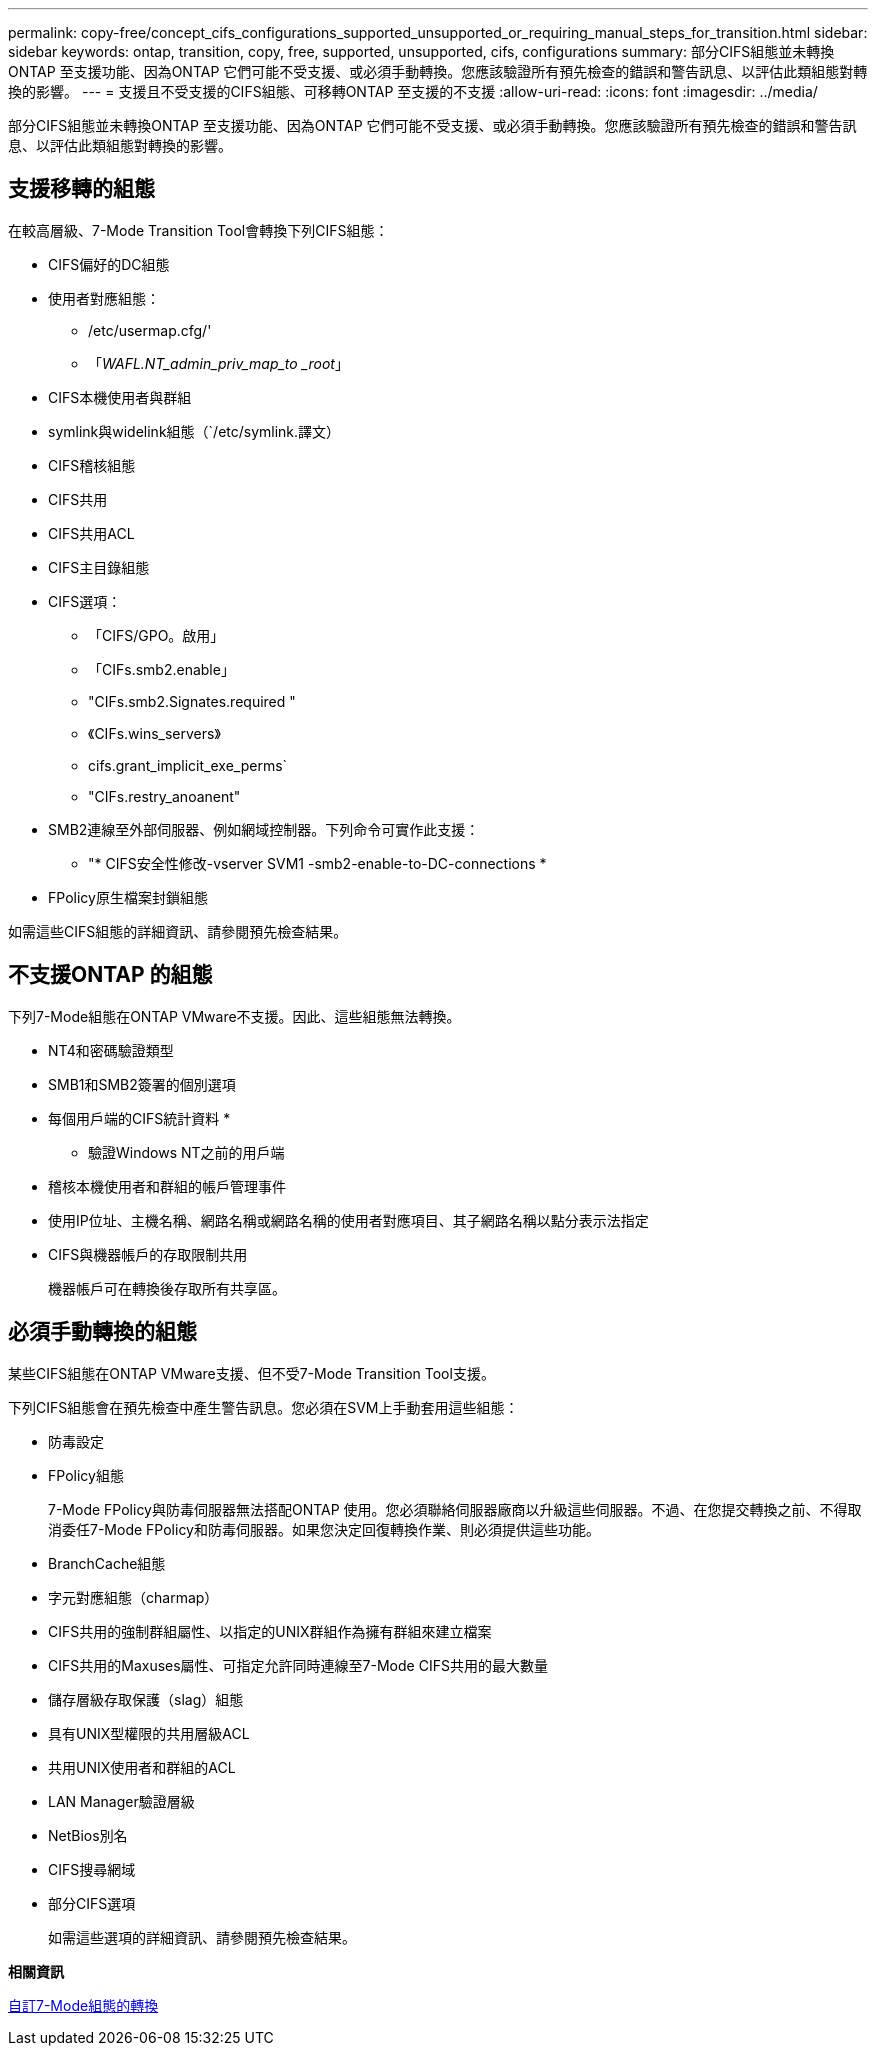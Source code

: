 ---
permalink: copy-free/concept_cifs_configurations_supported_unsupported_or_requiring_manual_steps_for_transition.html 
sidebar: sidebar 
keywords: ontap, transition, copy, free, supported, unsupported, cifs, configurations 
summary: 部分CIFS組態並未轉換ONTAP 至支援功能、因為ONTAP 它們可能不受支援、或必須手動轉換。您應該驗證所有預先檢查的錯誤和警告訊息、以評估此類組態對轉換的影響。 
---
= 支援且不受支援的CIFS組態、可移轉ONTAP 至支援的不支援
:allow-uri-read: 
:icons: font
:imagesdir: ../media/


[role="lead"]
部分CIFS組態並未轉換ONTAP 至支援功能、因為ONTAP 它們可能不受支援、或必須手動轉換。您應該驗證所有預先檢查的錯誤和警告訊息、以評估此類組態對轉換的影響。



== 支援移轉的組態

在較高層級、7-Mode Transition Tool會轉換下列CIFS組態：

* CIFS偏好的DC組態
* 使用者對應組態：
+
** /etc/usermap.cfg/'
** 「_WAFL.NT_admin_priv_map_to _root_」


* CIFS本機使用者與群組
* symlink與widelink組態（`/etc/symlink.譯文）
* CIFS稽核組態
* CIFS共用
* CIFS共用ACL
* CIFS主目錄組態
* CIFS選項：
+
** 「CIFS/GPO。啟用」
** 「CIFs.smb2.enable」
** "CIFs.smb2.Signates.required "
** 《CIFs.wins_servers》
** cifs.grant_implicit_exe_perms`
** "CIFs.restry_anoanent"


* SMB2連線至外部伺服器、例如網域控制器。下列命令可實作此支援：
+
** "* CIFS安全性修改-vserver SVM1 -smb2-enable-to-DC-connections *


* FPolicy原生檔案封鎖組態


如需這些CIFS組態的詳細資訊、請參閱預先檢查結果。



== 不支援ONTAP 的組態

下列7-Mode組態在ONTAP VMware不支援。因此、這些組態無法轉換。

* NT4和密碼驗證類型
* SMB1和SMB2簽署的個別選項
* 每個用戶端的CIFS統計資料
* 
+
** 驗證Windows NT之前的用戶端


* 稽核本機使用者和群組的帳戶管理事件
* 使用IP位址、主機名稱、網路名稱或網路名稱的使用者對應項目、其子網路名稱以點分表示法指定
* CIFS與機器帳戶的存取限制共用
+
機器帳戶可在轉換後存取所有共享區。





== 必須手動轉換的組態

某些CIFS組態在ONTAP VMware支援、但不受7-Mode Transition Tool支援。

下列CIFS組態會在預先檢查中產生警告訊息。您必須在SVM上手動套用這些組態：

* 防毒設定
* FPolicy組態
+
7-Mode FPolicy與防毒伺服器無法搭配ONTAP 使用。您必須聯絡伺服器廠商以升級這些伺服器。不過、在您提交轉換之前、不得取消委任7-Mode FPolicy和防毒伺服器。如果您決定回復轉換作業、則必須提供這些功能。

* BranchCache組態
* 字元對應組態（charmap）
* CIFS共用的強制群組屬性、以指定的UNIX群組作為擁有群組來建立檔案
* CIFS共用的Maxuses屬性、可指定允許同時連線至7-Mode CIFS共用的最大數量
* 儲存層級存取保護（slag）組態
* 具有UNIX型權限的共用層級ACL
* 共用UNIX使用者和群組的ACL
* LAN Manager驗證層級
* NetBios別名
* CIFS搜尋網域
* 部分CIFS選項
+
如需這些選項的詳細資訊、請參閱預先檢查結果。



*相關資訊*

xref:task_customizing_configurations_for_transition.adoc[自訂7-Mode組態的轉換]
